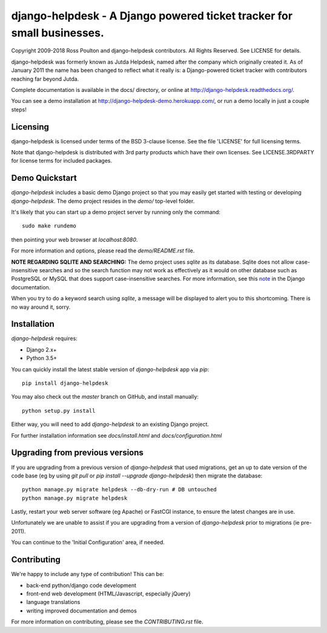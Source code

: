 django-helpdesk - A Django powered ticket tracker for small businesses.
=======================================================================

.. image:: https://travis-ci.org/django-helpdesk/django-helpdesk.png?branch=develop
    :target: https://travis-ci.org/django-helpdesk/django-helpdesk

.. image:: https://codecov.io/gh/django-helpdesk/django-helpdesk/branch/develop/graph/badge.svg
  :target: https://codecov.io/gh/django-helpdesk/django-helpdesk

Copyright 2009-2018 Ross Poulton and django-helpdesk contributors. All Rights Reserved.
See LICENSE for details.

django-helpdesk was formerly known as Jutda Helpdesk, named after the
company which originally created it. As of January 2011 the name has been
changed to reflect what it really is: a Django-powered ticket tracker with
contributors reaching far beyond Jutda.

Complete documentation is available in the docs/ directory,
or online at http://django-helpdesk.readthedocs.org/.

You can see a demo installation at http://django-helpdesk-demo.herokuapp.com/,
or run a demo locally in just a couple steps!

Licensing
---------

django-helpdesk is licensed under terms of the BSD 3-clause license.
See the file 'LICENSE' for full licensing terms.

Note that django-helpdesk is distributed with 3rd party products which
have their own licenses. See LICENSE.3RDPARTY for license terms for
included packages.

Demo Quickstart
---------------

`django-helpdesk` includes a basic demo Django project so that you may easily
get started with testing or developing `django-helpdesk`. The demo project
resides in the `demo/` top-level folder.

It's likely that you can start up a demo project server by running
only the command::

    sudo make rundemo

then pointing your web browser at `localhost:8080`.

For more information and options, please read the `demo/README.rst` file.

**NOTE REGARDING SQLITE AND SEARCHING:**
The demo project uses `sqlite` as its database. Sqlite does not allow
case-insensitive searches and so the search function may not work as
effectively as it would on other database such as PostgreSQL or MySQL
that does support case-insensitive searches.
For more information, see this note_ in the Django documentation.

When you try to do a keyword search using `sqlite`, a message will be displayed
to alert you to this shortcoming. There is no way around it, sorry.

Installation
------------

`django-helpdesk` requires:

* Django 2.x+
* Python 3.5+

You can quickly install the latest stable version of `django-helpdesk`
app via `pip`::

    pip install django-helpdesk

You may also check out the `master` branch on GitHub, and install manually::

    python setup.py install

Either way, you will need to add `django-helpdesk` to an existing
Django project.

For further installation information see `docs/install.html`
and `docs/configuration.html`

Upgrading from previous versions
--------------------------------

If you are upgrading from a previous version of `django-helpdesk` that used
migrations, get an up to date version of the code base (eg by using
`git pull` or `pip install --upgrade django-helpdesk`) then migrate the database::

    python manage.py migrate helpdesk --db-dry-run # DB untouched
    python manage.py migrate helpdesk

Lastly, restart your web server software (eg Apache) or FastCGI instance, to
ensure the latest changes are in use.

Unfortunately we are unable to assist if you are upgrading from a
version of `django-helpdesk` prior to migrations (ie pre-2011).

You can continue to the 'Initial Configuration' area, if needed.

Contributing
------------

We're happy to include any type of contribution! This can be:

* back-end python/django code development
* front-end web development (HTML/Javascript, especially jQuery)
* language translations
* writing improved documentation and demos

For more information on contributing, please see the `CONTRIBUTING.rst` file.

.. _note: http://docs.djangoproject.com/en/dev/ref/databases/#sqlite-string-matching
